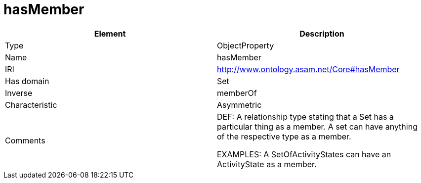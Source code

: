 // This file was created automatically by OpenXCore V 1.0 20210902.
// DO NOT EDIT!

//Include information from owl files

[#hasMember]
= hasMember

|===
|Element |Description

|Type
|ObjectProperty

|Name
|hasMember

|IRI
|http://www.ontology.asam.net/Core#hasMember

|Has domain
|Set

|Inverse
|memberOf

|Characteristic
|Asymmetric

|Comments
|DEF: A relationship type stating that a Set has a particular thing as a member. A set can have anything of the respective type as a member.

EXAMPLES: A SetOfActivityStates can have an ActivityState as a member.

|===